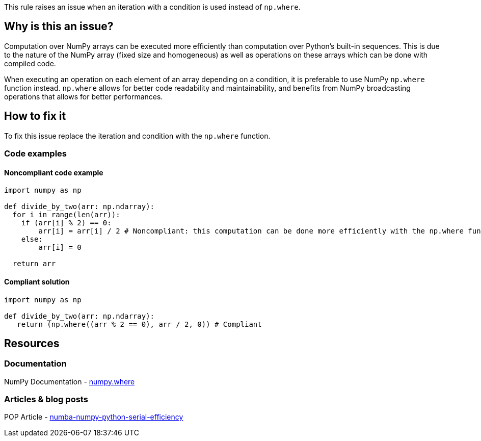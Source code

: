 This rule raises an issue when an iteration with a condition is used instead of ``++np.where++``.

== Why is this an issue?

Computation over NumPy arrays can be executed more efficiently than computation over Python’s built-in sequences. 
This is due to the nature of the NumPy array (fixed size and homogeneous) as well as operations on these arrays which can be done with compiled code.

When executing an operation on each element of an array depending on a condition,
it is preferable to use NumPy ``++np.where++`` function instead. 
``++np.where++`` allows for better code readability and maintainability,
and benefits from NumPy broadcasting operations that allows for better performances.


== How to fix it

To fix this issue replace the iteration and condition with the ``++np.where++`` function.

=== Code examples

==== Noncompliant code example

[source,python,diff-id=1,diff-type=noncompliant]
----
import numpy as np

def divide_by_two(arr: np.ndarray):
  for i in range(len(arr)):
    if (arr[i] % 2) == 0:
        arr[i] = arr[i] / 2 # Noncompliant: this computation can be done more efficiently with the np.where function
    else:
        arr[i] = 0

  return arr 
----

==== Compliant solution

[source,python,diff-id=1,diff-type=compliant]
----
import numpy as np

def divide_by_two(arr: np.ndarray):
   return (np.where((arr % 2 == 0), arr / 2, 0)) # Compliant
----


== Resources

=== Documentation

NumPy Documentation - https://numpy.org/doc/stable/reference/generated/numpy.where.html#numpy-where[numpy.where]

=== Articles & blog posts

POP Article - https://co-design.pop-coe.eu/best-practices/numba-numpy-python-serial-efficiency.html[numba-numpy-python-serial-efficiency]

//=== Conference presentations
//=== Standards
//=== External coding guidelines
//=== Benchmarks

